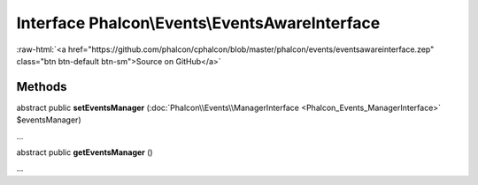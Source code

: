 Interface **Phalcon\\Events\\EventsAwareInterface**
===================================================

.. role:: raw-html(raw)
   :format: html

:raw-html:`<a href="https://github.com/phalcon/cphalcon/blob/master/phalcon/events/eventsawareinterface.zep" class="btn btn-default btn-sm">Source on GitHub</a>`

Methods
-------

abstract public  **setEventsManager** (:doc:`Phalcon\\Events\\ManagerInterface <Phalcon_Events_ManagerInterface>` $eventsManager)

...


abstract public  **getEventsManager** ()

...


